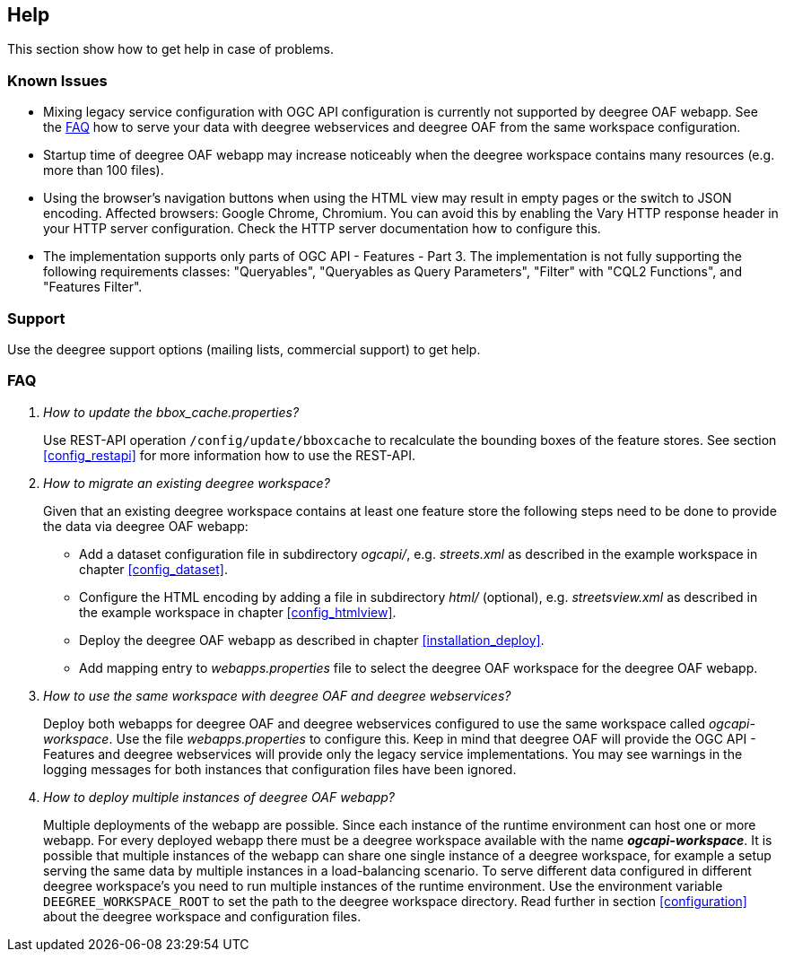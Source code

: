 == Help

This section show how to get help in case of problems.

[[help_knownIssues]]
=== Known Issues

* Mixing legacy service configuration with OGC API configuration is currently not supported by deegree OAF webapp. See the <<help_faq>> how to serve your data with deegree webservices and deegree OAF from the same workspace configuration.

* Startup time of deegree OAF webapp may increase noticeably when the deegree workspace contains many resources (e.g. more than 100 files).

* Using the browser's navigation buttons when using the HTML view may result in empty pages or the switch to JSON encoding. Affected browsers: Google Chrome, Chromium. You can avoid this by enabling the Vary HTTP response header in your HTTP server configuration. Check the HTTP server documentation how to configure this.

* The implementation supports only parts of OGC API - Features - Part 3. The implementation is not fully supporting the following requirements classes: "Queryables", "Queryables as Query Parameters", "Filter" with "CQL2 Functions", and "Features Filter".

[[help_support]]
=== Support

Use the deegree support options (mailing lists, commercial support) to get help.

[[help_faq]]
=== FAQ
[qanda]
How to update the _bbox_cache.properties_?::

  Use REST-API operation `/config/update/bboxcache` to recalculate the bounding boxes of the feature stores. See section <<config_restapi>> for more information how to use the REST-API.

How to migrate an existing deegree workspace?::

  Given that an existing deegree workspace contains at least one feature store the following steps need to be done to provide the data via deegree OAF webapp:

- Add a dataset configuration file in subdirectory _ogcapi/_, e.g. _streets.xml_ as described in the example workspace in chapter <<config_dataset>>.
- Configure the HTML encoding by adding a file in subdirectory _html/_ (optional), e.g. _streetsview.xml_ as described in the example workspace in chapter <<config_htmlview>>.
- Deploy the deegree OAF webapp as described in chapter <<installation_deploy>>.
- Add mapping entry to _webapps.properties_ file to select the deegree OAF workspace for the deegree OAF webapp.

How to use the same workspace with deegree OAF and deegree webservices?::

  Deploy both webapps for deegree OAF and deegree webservices configured to use the same workspace called _ogcapi-workspace_. Use the file _webapps.properties_ to configure this. Keep in mind that deegree OAF will provide the OGC API - Features and deegree webservices will provide only the legacy service implementations. You may see warnings in the logging messages for both instances that configuration files have been ignored.

How to deploy multiple instances of deegree OAF webapp?::

  Multiple deployments of the webapp are possible. Since each instance of the runtime environment can host one or more webapp. For every deployed webapp there must be a deegree workspace available with the name *_ogcapi-workspace_*. It is possible that multiple instances of the webapp can share one single instance of a deegree workspace, for example a setup serving the same data by multiple instances in a load-balancing scenario. To serve different data configured in different deegree workspace's you need to run multiple instances of the runtime environment.
Use the environment variable `DEEGREE_WORKSPACE_ROOT` to set the path to the deegree workspace directory. Read further in section <<configuration>> about the deegree workspace and configuration files.
